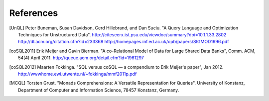 ==========
References
==========

.. [UnQL] Peter Buneman, Susan Davidson, Gerd Hillebrand, and Dan Suciu.  "A
	  Query Language and Optimization Techniques for Unstructured Data".
	  http://citeseerx.ist.psu.edu/viewdoc/summary?doi=10.1.1.33.2802
	  http://dl.acm.org/citation.cfm?id=233368
	  http://homepages.inf.ed.ac.uk/opb/papers/SIGMOD1996.pdf


.. [coSQL2011] Erik Meijer and Gavin Bierman.  "A co-Relational Model of Data
	       for Large Shared Data Banks", Comm. ACM, 54(4) April 2011.
	       http://queue.acm.org/detail.cfm?id=1961297

.. [coSQL2012] Maarten Fokkinga.  "SQL versus coSQL — a compendium to Erik
               Meijer's paper", Jan 2012.
               http://wwwhome.ewi.utwente.nl/~fokkinga/mmf2011p.pdf


.. [MCQL] Torsten Grust.  "Monads Comprehensions: A Versatile Representation
          for Queries".  University of Konstanz, Department of Computer and
          Information Science, 78457 Konstanz, Germany.
